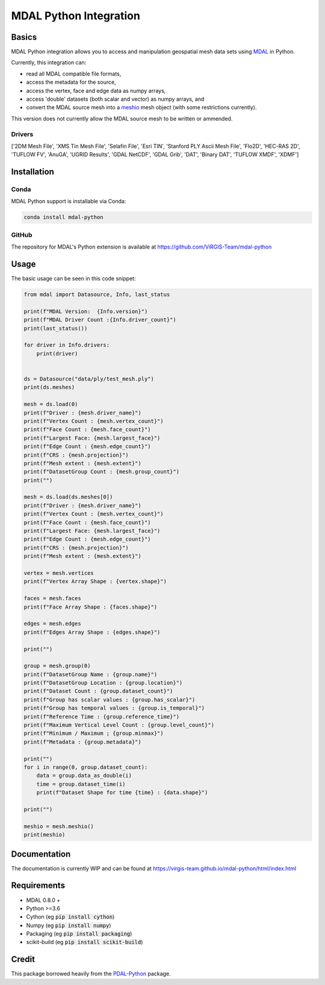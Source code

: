 ================================================================================
MDAL Python Integration
================================================================================

Basics
------

MDAL Python integration allows you to access and manipulation geospatial mesh data sets using `MDAL`_ in Python.

Currently, this integration can:

- read all MDAL compatible file formats,
- access the metadata for the source,
- access the vertex, face and edge data as numpy arrays,
- access 'double' datasets (both scalar and vector) as numpy arrays, and
- convert the MDAL source mesh into a `meshio`_ mesh object (with some restrictions currently).

This version does not currently allow the MDAL source mesh to be written or ammended.

.. _MDAL: https://www.mdal.xyz/
.. _meshio: https://github.com/nschloe/meshio

Drivers
.......

['2DM Mesh File', 'XMS Tin Mesh File', 'Selafin File', 'Esri TIN', 'Stanford PLY Ascii Mesh File', 'Flo2D', 'HEC-RAS 2D', 'TUFLOW FV', 'AnuGA', 'UGRID Results', 'GDAL NetCDF', 'GDAL Grib', 'DAT', 'Binary DAT', 'TUFLOW XMDF', 'XDMF']

Installation
------------

Conda
................................................................................

MDAL Python support is installable via Conda:

.. code-block::

    conda install mdal-python

GitHub
................................................................................

The repository for MDAL's Python extension is available at https://github.com/ViRGIS-Team/mdal-python

Usage
--------------------------------------------------------------------------------

The basic usage can be seen in this code snippet:

.. code-block:: python

    from mdal import Datasource, Info, last_status

    print(f"MDAL Version:  {Info.version}")
    print(f"MDAL Driver Count :{Info.driver_count}")
    print(last_status())

    for driver in Info.drivers:
        print(driver)


    ds = Datasource("data/ply/test_mesh.ply")
    print(ds.meshes)

    mesh = ds.load(0)
    print(f"Driver : {mesh.driver_name}")
    print(f"Vertex Count : {mesh.vertex_count}")
    print(f"Face Count : {mesh.face_count}")
    print(f"Largest Face: {mesh.largest_face}")
    print(f"Edge Count : {mesh.edge_count}")
    print(f"CRS : {mesh.projection}")
    print(f"Mesh extent : {mesh.extent}")
    print(f"DatasetGroup Count : {mesh.group_count}")
    print("")

    mesh = ds.load(ds.meshes[0])
    print(f"Driver : {mesh.driver_name}")
    print(f"Vertex Count : {mesh.vertex_count}")
    print(f"Face Count : {mesh.face_count}")
    print(f"Largest Face: {mesh.largest_face}")
    print(f"Edge Count : {mesh.edge_count}")
    print(f"CRS : {mesh.projection}")
    print(f"Mesh extent : {mesh.extent}")

    vertex = mesh.vertices
    print(f"Vertex Array Shape : {vertex.shape}")

    faces = mesh.faces
    print(f"Face Array Shape : {faces.shape}")

    edges = mesh.edges
    print(f"Edges Array Shape : {edges.shape}")

    print("")

    group = mesh.group(0)
    print(f"DatasetGroup Name : {group.name}")
    print(f"DatasetGroup Location : {group.location}")
    print(f"Dataset Count : {group.dataset_count}")
    print(f"Group has scalar values : {group.has_scalar}")
    print(f"Group has temporal values : {group.is_temporal}")
    print(f"Reference Time : {group.reference_time}")
    print(f"Maximum Vertical Level Count : {group.level_count}")
    print(f"Minimum / Maximum ; {group.minmax}")
    print(f"Metadata : {group.metadata}")

    print("")
    for i in range(0, group.dataset_count):
        data = group.data_as_double(i)
        time = group.dataset_time(i)
        print(f"Dataset Shape for time {time} : {data.shape}")

    print("")

    meshio = mesh.meshio()
    print(meshio)



Documentation
-------------

The documentation is currently WIP and can be found at https://virgis-team.github.io/mdal-python/html/index.html


Requirements
------------

* MDAL 0.8.0 +
* Python >=3.6
* Cython (eg :code:`pip install cython`)
* Numpy (eg :code:`pip install numpy`)
* Packaging (eg :code:`pip install packaging`)
* scikit-build (eg :code:`pip install scikit-build`)


Credit
------

This package borrowed heavily from the `PDAL-Python`_ package.

.. _PDAL-Python:  https://github.com/PDAL/python
